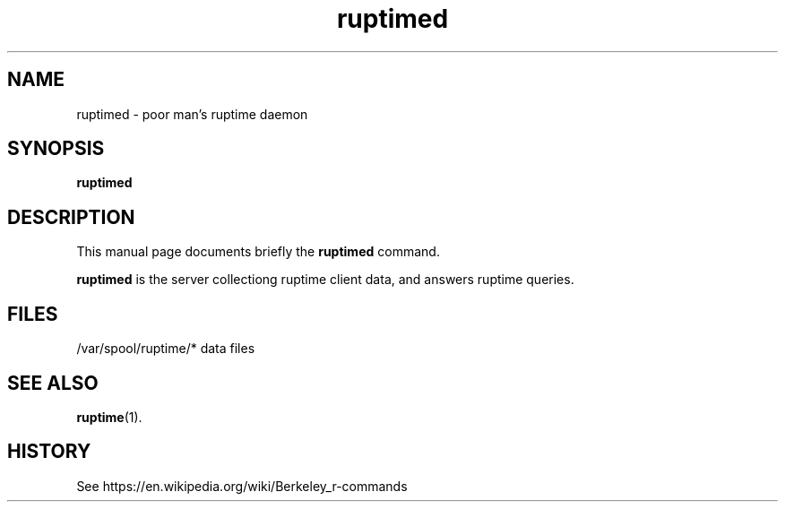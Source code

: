 .TH ruptimed 8 "September 20 2022"
.SH NAME
ruptimed \- poor man’s ruptime daemon
.SH SYNOPSIS
.B ruptimed
.RI
.br
.SH DESCRIPTION
This manual page documents briefly the
.B ruptimed
command.
.PP
\fBruptimed\fP is the server collectiong ruptime client data,
and answers ruptime queries.
.SH FILES
/var/spool/ruptime/* data files
.SH SEE ALSO
.BR ruptime (1).
.br
.SH HISTORY
See https://en.wikipedia.org/wiki/Berkeley_r-commands
